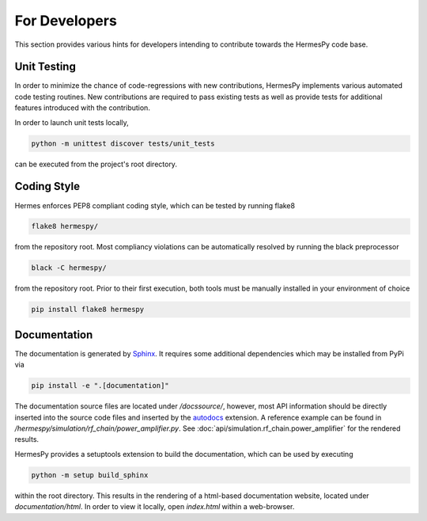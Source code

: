 ===============
For Developers
===============

This section provides various hints for developers intending
to contribute towards the HermesPy code base.

Unit Testing
-------------

In order to minimize the chance of code-regressions with new contributions,
HermesPy implements various automated code testing routines.
New contributions are required to pass existing tests as well as provide
tests for additional features introduced with the contribution.

In order to launch unit tests locally,

.. code-block:: bash

    python -m unittest discover tests/unit_tests

can be executed from the project's root directory.

Coding Style
------------

Hermes enforces PEP8 compliant coding style, which can be tested by running flake8

.. code-block:: bash

   flake8 hermespy/

from the repository root.
Most compliancy violations can be automatically resolved by running the black preprocessor

.. code-block:: bash

   black -C hermespy/

from the repository root.
Prior to their first execution, both tools must be manually installed in your environment of choice

.. code-block::

   pip install flake8 hermespy


Documentation
--------------

The documentation is generated by `Sphinx <https://www.sphinx-doc.org/>`_.
It requires some additional dependencies which may be installed from PyPi via

.. code-block:: bash

   pip install -e ".[documentation]"

The documentation source files are located under `/docssource/`, however,
most API information should be directly inserted into the source code files and inserted
by the `autodocs <https://www.sphinx-doc.org/en/master/usage/extensions/autodoc.html>`_
extension.
A reference example can be found in `/hermespy/simulation/rf_chain/power_amplifier.py`.
See :doc:`api/simulation.rf_chain.power_amplifier` for the rendered results.

HermesPy provides a setuptools extension to build the documentation,
which can be used by executing

.. code-block:: bash

   python -m setup build_sphinx

within the root directory.
This results in the rendering of a html-based documentation website,
located under `documentation/html`.
In order to view it locally, open `index.html` within a web-browser.
